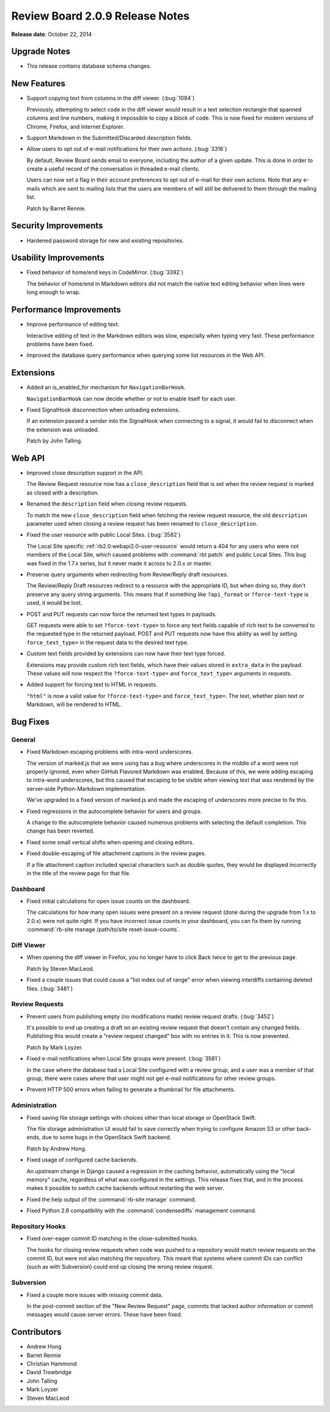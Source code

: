 ================================
Review Board 2.0.9 Release Notes
================================

**Release date**: October 22, 2014


Upgrade Notes
=============

* This release contains database schema changes.


New Features
============

* Support copying text from columns in the diff viewer. (:bug:`1094`)

  Previously, attempting to select code in the diff viewer would result in a
  text selection rectangle that spanned columns and line numbers, making it
  impossible to copy a block of code. This is now fixed for modern versions of
  Chrome, Firefox, and Internet Explorer.

* Support Markdown in the Submitted/Discarded description fields.

* Allow users to opt out of e-mail notifications for their own actions.
  (:bug:`3316`)

  By default, Review Board sends email to everyone, including the author of a
  given update. This is done in order to create a useful record of the
  conversation in threaded e-mail clients.

  Users can now set a flag in their account preferences to opt out of e-mail
  for their own actions. Note that any e-mails which are sent to mailing lists
  that the users are members of will still be delivered to them through the
  mailing list.

  Patch by Barret Rennie.


Security Improvements
======================

* Hardened password storage for new and existing repositories.


Usability Improvements
======================

* Fixed behavior of home/end keys in CodeMirror. (:bug:`3392`)

  The behavior of home/end in Markdown editors did not match the native text
  editing behavior when lines were long enough to wrap.


Performance Improvements
========================

* Improve performance of editing text.

  Interactive editing of text in the Markdown editors was slow, especially
  when typing very fast. These performance problems have been fixed.

* Improved the database query performance when querying some list resources in
  the Web API.


Extensions
==========

* Added an is_enabled_for mechanism for ``NavigationBarHook``.

  ``NavigationBarHook`` can now decide whether or not to enable itself for
  each user.

* Fixed SignalHook disconnection when unloading extensions.

  If an extension passed a sender into the SignalHook when connecting to a
  signal, it would fail to disconnect when the extension was unloaded.

  Patch by John Talling.


Web API
=======

* Improved close description support in the API.

  The Review Request resource now has a ``close_description`` field that is
  set when the review request is marked as closed with a description.

* Renamed the ``description`` field when closing review requests.

  To match the new ``close_description`` field when fetching the review
  request resource, the old ``description`` parameter used when closing a
  review request has been renamed to ``close_description``.

* Fixed the user resource with public Local Sites. (:bug:`3582`)

  The Local Site specific :ref:`rb2.0:webapi2.0-user-resource` would return a
  404 for any users who were not members of the Local Site, which caused
  problems with :command:`rbt patch` and public Local Sites. This bug was
  fixed in the 1.7.x series, but it never made it across to 2.0.x or master.

* Preserve query arguments when redirecting from Review/Reply draft resources.

  The Review/Reply Draft resources redirect to a resource with the appropriate
  ID, but when doing so, they don't preserve any query string arguments. This
  means that if something like ``?api_format`` or ``?force-text-type`` is
  used, it would be lost.

* POST and PUT requests can now force the returned text types in payloads.

  GET requests were able to set ``?force-text-type=`` to force any text fields
  capable of rich text to be converted to the requested type in the returned
  payload. POST and PUT requests now have this ability as well by setting
  ``force_text_type=`` in the request data to the desired text type.

* Custom text fields provided by extensions can now have their text type
  forced.

  Extensions may provide custom rich text fields, which have their values
  stored in ``extra_data`` in the payload. These values will now respect the
  ``?force-text-type=`` and ``force_text_type=`` arguments in requests.

* Added support for forcing text to HTML in requests.

  ``"html"`` is now a valid value for ``?force-text-type=`` and
  ``force_text_type=``. The text, whether plain text or Markdown, will be
  rendered to HTML.


Bug Fixes
=========

General
-------

* Fixed Markdown escaping problems with intra-word underscores.

  The version of marked.js that we were using has a bug where underscores in
  the middle of a word were not properly ignored, even when GitHub Flavored
  Markdown was enabled. Because of this, we were adding escaping to intra-word
  underscores, but this caused that escaping to be visible when viewing text
  that was rendered by the server-side Python-Markdown implementation.

  We've upgraded to a fixed version of marked.js and made the escaping of
  underscores more precise to fix this.

* Fixed regressions in the autocomplete behavior for users and groups.

  A change to the autocomplete behavior caused numerous problems with
  selecting the default completion. This change has been reverted.

* Fixed some small vertical shifts when opening and closing editors.

* Fixed double-escaping of file attachment captions in the review pages.

  If a file attachment caption included special characters such as double
  quotes, they would be displayed incorrectly in the title of the review page
  for that file.


Dashboard
---------

* Fixed initial calculations for open issue counts on the dashboard.

  The calculations for how many open issues were present on a review request
  (done during the upgrade from 1.x to 2.0.x) were not quite right. If you
  have incorrect issue counts in your dashboard, you can fix them by running
  :command:`rb-site manage /path/to/site reset-issue-counts`.


Diff Viewer
-----------

* When opening the diff viewer in Firefox, you no longer have to click
  Back twice to get to the previous page.

  Patch by Steven MacLeod.

* Fixed a couple issues that could cause a "list index out of range" error
  when viewing interdiffs containing deleted files. (:bug:`3481`)


Review Requests
---------------

* Prevent users from publishing empty (no modifications made) review request
  drafts. (:bug:`3452`)

  It's possible to end up creating a draft on an existing review request that
  doesn't contain any changed fields. Publishing this would create a "review
  request changed" box with no entries in it. This is now prevented.

  Patch by Mark Loyzer.

* Fixed e-mail notifications when Local Site groups were present.
  (:bug:`3581`)

  In the case where the database had a Local Site configured with a review
  group, and a user was a member of that group, there were cases where that
  user might not get e-mail notifications for other review groups.

* Prevent HTTP 500 errors when failing to generate a thumbnail for file
  attachments.


Administration
--------------

* Fixed saving file storage settings with choices other than local storage or
  OpenStack Swift.

  The file storage administration UI would fail to save correctly when trying
  to configure Amazon S3 or other back-ends, due to some bugs in the OpenStack
  Swift backend.

  Patch by Andrew Hong.

* Fixed usage of configured cache backends.

  An upstream change in Django caused a regression in the caching behavior,
  automatically using the "local memory" cache, regardless of what was
  configured in the settings. This release fixes that, and in the process
  makes it possible to switch cache backends without restarting the web
  server.

* Fixed the help output of the :command:`rb-site manage` command.

* Fixed Python 2.6 compatibility with the :command:`condensediffs` management
  command.


Repository Hooks
----------------

* Fixed over-eager commit ID matching in the close-submitted hooks.

  The hooks for closing review requests when code was pushed to a repository
  would match review requests on the commit ID, but were not also matching the
  repository. This meant that systems where commit IDs can conflict (such as
  with Subversion) could end up closing the wrong review request.


Subversion
----------

* Fixed a couple more issues with missing commit data.

  In the post-commit section of the "New Review Request" page, commits that
  lacked author information or commit messages would cause server errors.
  These have been fixed.


Contributors
============

* Andrew Hong
* Barret Rennie
* Christian Hammond
* David Trowbridge
* John Talling
* Mark Loyzer
* Steven MacLeod
